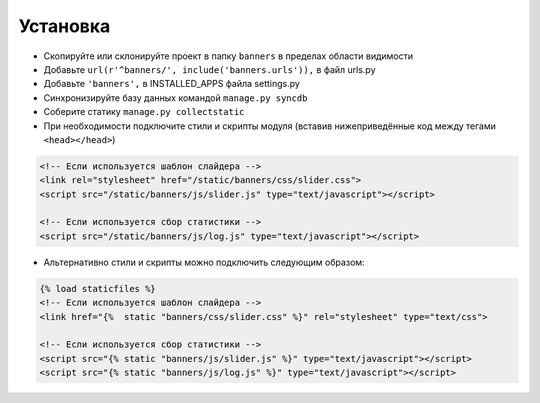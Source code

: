 Установка
=========

* Скопируйте или склонируйте проект в папку ``banners`` в пределах области видимости
* Добавьте ``url(r'^banners/', include('banners.urls')),`` в файл urls.py
* Добавьте ``'banners',`` в INSTALLED_APPS файла settings.py
* Синхронизируйте базу данных командой ``manage.py syncdb``
* Соберите статику ``manage.py collectstatic``
* При необходимости подключите стили и скрипты модуля (вставив нижеприведённые код между тегами ``<head></head>``)

.. code-block:: html

    <!-- Если используется шаблон слайдера -->
    <link rel="stylesheet" href="/static/banners/css/slider.css">
    <script src="/static/banners/js/slider.js" type="text/javascript"></script>

    <!-- Если используется сбор статистики -->
    <script src="/static/banners/js/log.js" type="text/javascript"></script>

* Альтернативно стили и скрипты можно подключить следующим образом:

.. code-block:: html

    {% load staticfiles %}
    <!-- Если используется шаблон слайдера -->
    <link href="{%  static "banners/css/slider.css" %}" rel="stylesheet" type="text/css">

    <!-- Если используется сбор статистики -->
    <script src="{% static "banners/js/slider.js" %}" type="text/javascript"></script>
    <script src="{% static "banners/js/log.js" %}" type="text/javascript"></script>



